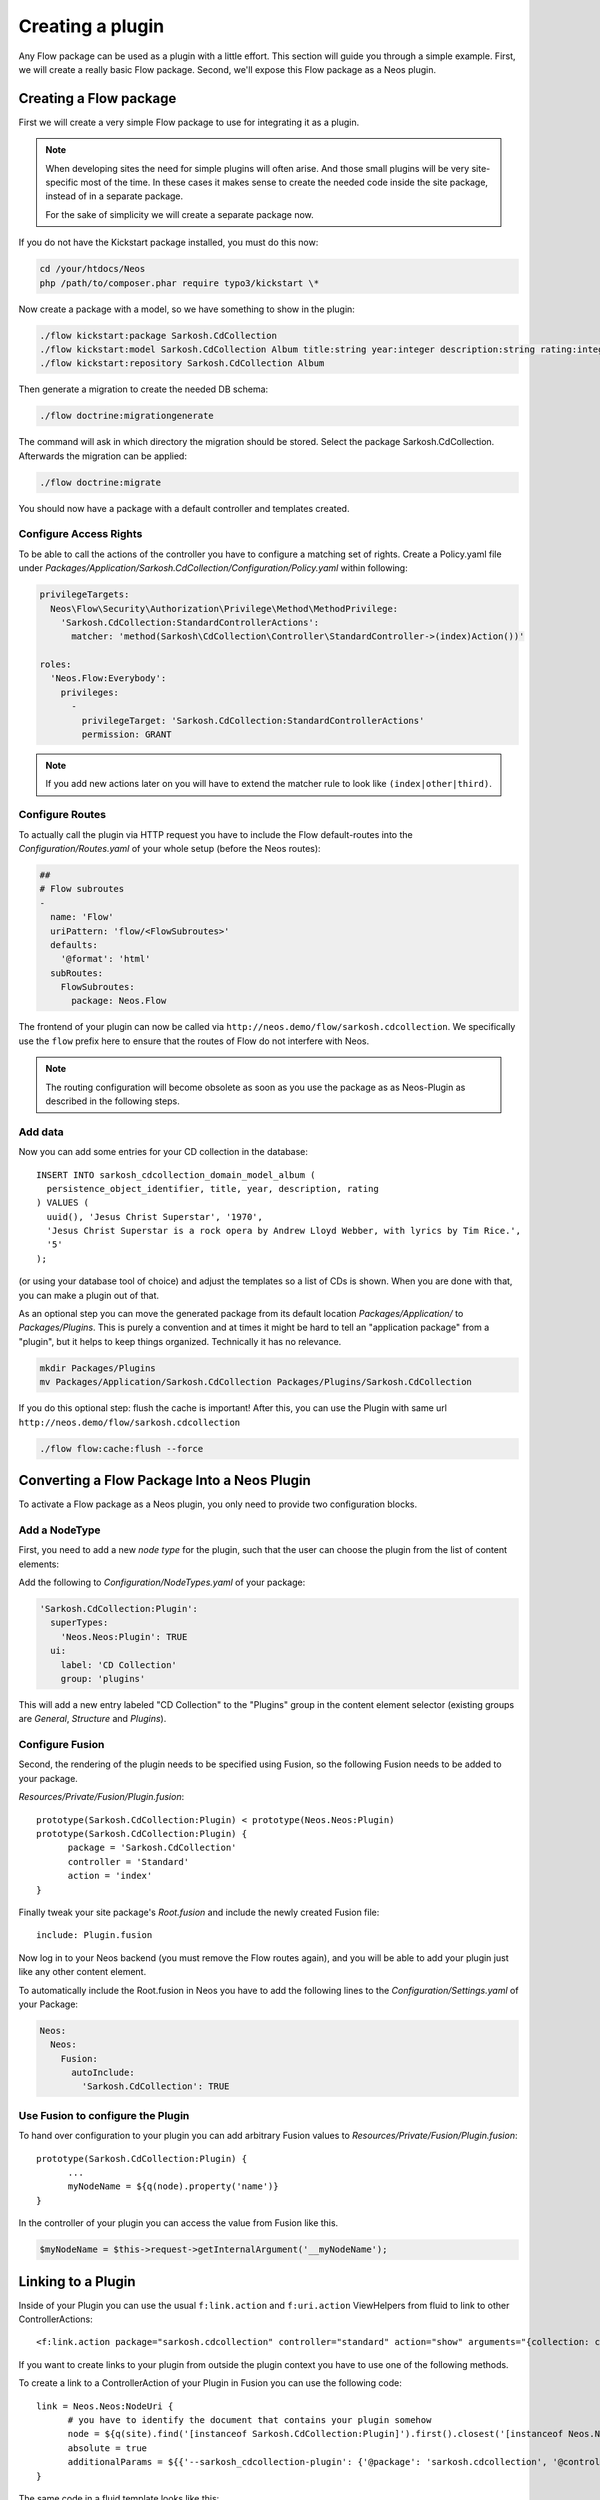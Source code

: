 .. _creating-a-plugin:

=================
Creating a plugin
=================

Any Flow package can be used as a plugin with a little effort. This section
will guide you through a simple example. First, we will create a really basic
Flow package. Second, we'll expose this Flow package as a Neos plugin.

Creating a Flow package
=======================

First we will create a very simple Flow package to use for integrating it as a plugin.

.. note::
  When developing sites the need for simple plugins will often arise. And those small
  plugins will be very site-specific most of the time. In these cases it makes sense
  to create the needed code inside the site package, instead of in a separate package.

  For the sake of simplicity we will create a separate package now.

If you do not have the Kickstart package installed, you must do this now:

.. code-block:: bash

  cd /your/htdocs/Neos
  php /path/to/composer.phar require typo3/kickstart \*

Now create a package with a model, so we have something to show in the plugin:

.. code-block:: bash

  ./flow kickstart:package Sarkosh.CdCollection
  ./flow kickstart:model Sarkosh.CdCollection Album title:string year:integer description:string rating:integer
  ./flow kickstart:repository Sarkosh.CdCollection Album

Then generate a migration to create the needed DB schema:

.. code-block:: bash

  ./flow doctrine:migrationgenerate

The command will ask in which directory the migration should be stored. Select the package Sarkosh.CdCollection.
Afterwards the migration can be applied:

.. code-block:: bash

  ./flow doctrine:migrate

You should now have a package with a default controller and templates created.

Configure Access Rights
-----------------------

To be able to call the actions of the controller you have to configure a matching set of rights.
Create a Policy.yaml file under *Packages/Application/Sarkosh.CdCollection/Configuration/Policy.yaml* within following:

.. code-block:: yaml

  privilegeTargets:
    Neos\Flow\Security\Authorization\Privilege\Method\MethodPrivilege:
      'Sarkosh.CdCollection:StandardControllerActions':
        matcher: 'method(Sarkosh\CdCollection\Controller\StandardController->(index)Action())'

  roles:
    'Neos.Flow:Everybody':
      privileges:
        -
          privilegeTarget: 'Sarkosh.CdCollection:StandardControllerActions'
          permission: GRANT

.. note:: If you add new actions later on you will have to extend the matcher rule to look like ``(index|other|third)``.

Configure Routes
----------------

To actually call the plugin via HTTP request you have to include the Flow default-routes
into the *Configuration/Routes.yaml* of your whole setup (before the Neos routes):

.. code-block:: yaml

  ##
  # Flow subroutes
  -
    name: 'Flow'
    uriPattern: 'flow/<FlowSubroutes>'
    defaults:
      '@format': 'html'
    subRoutes:
      FlowSubroutes:
        package: Neos.Flow

The frontend of your plugin can now be called via ``http://neos.demo/flow/sarkosh.cdcollection``.
We specifically use the ``flow`` prefix here to ensure that the routes of Flow do not interfere with Neos.

.. note:: The routing configuration will become obsolete as soon as you use the package as as Neos-Plugin as described in the following steps.

Add data
--------

Now you can add some entries for your CD collection in the database::

  INSERT INTO sarkosh_cdcollection_domain_model_album (
    persistence_object_identifier, title, year, description, rating
  ) VALUES (
    uuid(), 'Jesus Christ Superstar', '1970',
    'Jesus Christ Superstar is a rock opera by Andrew Lloyd Webber, with lyrics by Tim Rice.',
    '5'
  );

(or using your database tool of choice) and adjust the templates so a list of
CDs is shown. When you are done with that, you can make a plugin out of that.

As an optional step you can move the generated package from its default location
*Packages/Application/* to *Packages/Plugins*. This is purely a convention and at
times it might be hard to tell an "application package" from a "plugin", but it helps
to keep things organized. Technically it has no relevance.

.. code-block:: bash

  mkdir Packages/Plugins
  mv Packages/Application/Sarkosh.CdCollection Packages/Plugins/Sarkosh.CdCollection

If you do this optional step: flush the cache is important! After this, you can use the Plugin with same url ``http://neos.demo/flow/sarkosh.cdcollection``

.. code-block:: bash

  ./flow flow:cache:flush --force

Converting a Flow Package Into a Neos Plugin
============================================

To activate a Flow package as a Neos plugin, you only need to provide two
configuration blocks.

Add a NodeType
--------------

First, you need to add a new *node type* for the plugin,
such that the user can choose the plugin from the list of content elements:

Add the following to *Configuration/NodeTypes.yaml* of your package:

.. code-block:: yaml

  'Sarkosh.CdCollection:Plugin':
    superTypes:
      'Neos.Neos:Plugin': TRUE
    ui:
      label: 'CD Collection'
      group: 'plugins'

This will add a new entry labeled "CD Collection" to the "Plugins" group in the content
element selector (existing groups are *General*, *Structure* and *Plugins*).

Configure Fusion
----------------

Second, the rendering of the plugin needs to be specified using Fusion, so the following
Fusion needs to be added to your package.

*Resources/Private/Fusion/Plugin.fusion*::

  prototype(Sarkosh.CdCollection:Plugin) < prototype(Neos.Neos:Plugin)
  prototype(Sarkosh.CdCollection:Plugin) {
  	package = 'Sarkosh.CdCollection'
  	controller = 'Standard'
  	action = 'index'
  }

Finally tweak your site package's *Root.fusion* and include the newly created Fusion file::

  include: Plugin.fusion

Now log in to your Neos backend (you must remove the Flow routes again), and you
will be able to add your plugin just like any other content element.

To automatically include the Root.fusion in Neos you have to add the following lines to the *Configuration/Settings.yaml* of your Package:

.. code-block:: yaml

  Neos:
    Neos:
      Fusion:
        autoInclude:
          'Sarkosh.CdCollection': TRUE

Use Fusion to configure the Plugin
--------------------------------------

To hand over configuration to your plugin you can add arbitrary Fusion values to *Resources/Private/Fusion/Plugin.fusion*::

  prototype(Sarkosh.CdCollection:Plugin) {
  	...
  	myNodeName = ${q(node).property('name')}
  }

In the controller of your plugin you can access the value from Fusion like this.

.. code-block:: php

  $myNodeName = $this->request->getInternalArgument('__myNodeName');

Linking to a Plugin
===================

Inside of your Plugin you can use the usual ``f:link.action`` and ``f:uri.action`` ViewHelpers from fluid to link to other ControllerActions::

  <f:link.action package="sarkosh.cdcollection" controller="standard" action="show" arguments="{collection: collection}" />


If you want to create links to your plugin from outside the plugin context you have to use one of the following methods.

To create a link to a ControllerAction of your Plugin in Fusion you can use the following code::

  link = Neos.Neos:NodeUri {
  	# you have to identify the document that contains your plugin somehow
  	node = ${q(site).find('[instanceof Sarkosh.CdCollection:Plugin]').first().closest('[instanceof Neos.Neos:Document]').get(0)}
  	absolute = true
  	additionalParams = ${{'--sarkosh_cdcollection-plugin': {'@package': 'sarkosh.cdcollection', '@controller':'standard', '@action': 'show', 'collection': collection}}}
  }

The same code in a fluid template looks like this::

  {namespace neos=Neos\Neos\ViewHelpers}
  <neos:uri.node node="{targetNode}" arguments="{'--sarkosh_cdcollection-plugin': {'@package': 'sarkosh.cdcollection', '@controller':'standard', '@action': 'show', 'collection': collection}}" />


Configuring a plugin to show specific actions on different pages
================================================================

With the simple plugin you created above, all of the actions of that plugin are
executed on one specific page node. But sometimes you might want to break that
up onto different pages. For this use case there is a node type called
``Plugin View``. A plugin view is basically a view of a specific set of actions
configured in your ``NodeTypes.yaml``.

The steps to have one plugin which is rendered at multiple pages of your website
is as follows:

1. Create your plugin as usual; e.g. like in the above example.
2. Insert your plugin at a specific page, just as you would do normally.
   This is later called the *Master View* of your plugin.
3. You need to define the parts of your plugin you lateron want to have separated in a
   different page. This is done in the ``options.pluginViews`` setting inside
   ``NodeTypes.yaml`` (see below).
4. Then, in Neos, insert a *Plugin View* instance on the other page where you want
   a part of the plugin to be rendered. In the inspector, you can then select
   the Plugin instance inside the *Master View* option, and afterwards choose
   the specific Plugin View you want to use.

You can update your *Configuration/NodeTypes.yaml* like this to configure which actions
will be available for the ``Plugin View``:

.. code-block:: yaml

  'Sarkosh.CdCollection:Plugin':
    superTypes:
      'Neos.Neos:Plugin': TRUE
    ui:
      label: 'CD Collection'
      group: 'plugins'
    options:
      pluginViews:
        'CollectionShow':
          label: 'Show Collection'
          controllerActions:
            'Sarkosh\CdCollection\Controller\CollectionController': ['show']
        'CollectionOverview':
          label: 'Collection Overview'
          controllerActions:
            'Sarkosh\CdCollection\Controller\CollectionController': ['overview']

When you insert a plugin view for a node the links in both of the nodes get rewritten
automatically to link to the view or plugin, depending on the action the link points
to. Insert a "Plugin View" node in your page, and then, in the inspector, configure
the "Master View" (the master plugin instance) and the "Plugin View".

Fixing Plugin Output
--------------------

If you reuse an existing flow-package a plugin in Neos and check the HTML of a page that includes your plugin,
you will clearly see that things are not as they should be. The plugin is included using its complete HTML,
including head and body tags. This of course results in an invalid document.

To improve that you can add a *Configration/Views.yaml* file to your Package that can be used to alter the used
template and views based on certain conditions. The documentation for that can be found in the Flow Framework Documentation.

Optimizing the URLs
-------------------

By default Neos will create pretty verbose urls for your plugin. To avoid that you have to configure a proper routing for your Package.

Plugin Request and Response
---------------------------

The plugin controller action is called as a child request within the parent request. Alike that, the response is also a
child response of the parent and will be handed up to the parent.

.. warning:: The documentation is not covering all aspects yet. Please have a Look at the :ref:`how-to` Section as well.

.. Neos-Aware Plugin Development
.. =============================

.. TBD

.. Using ContentRepository Nodes in a Plugin
.. =========================================

.. TBD
